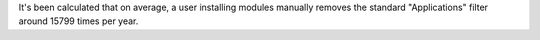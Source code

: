 It's been calculated that on average, a user installing modules manually removes the standard "Applications" filter around 15799 times per year.
